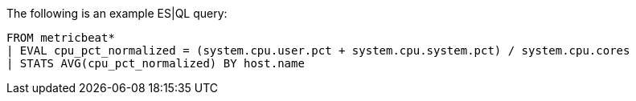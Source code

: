 [[esql-example-queries]]

The following is an example ES|QL query:

```
FROM metricbeat*
| EVAL cpu_pct_normalized = (system.cpu.user.pct + system.cpu.system.pct) / system.cpu.cores
| STATS AVG(cpu_pct_normalized) BY host.name
```
